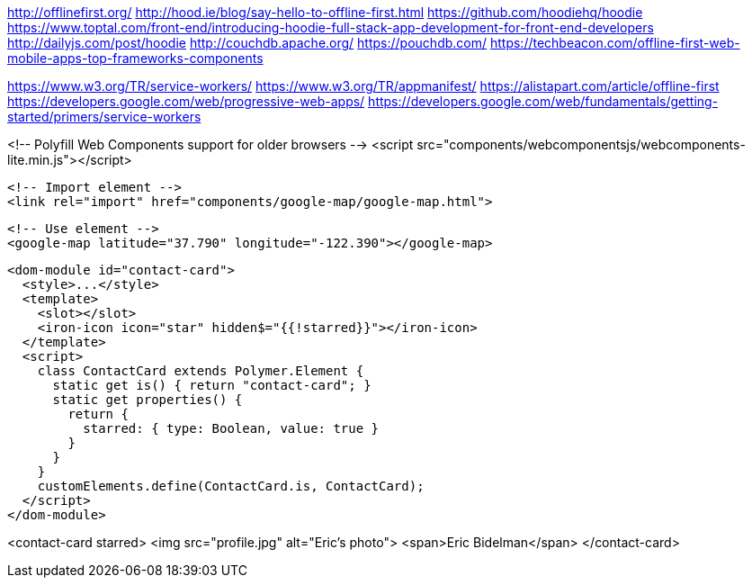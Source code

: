 

http://offlinefirst.org/
http://hood.ie/blog/say-hello-to-offline-first.html
https://github.com/hoodiehq/hoodie
https://www.toptal.com/front-end/introducing-hoodie-full-stack-app-development-for-front-end-developers
http://dailyjs.com/post/hoodie
http://couchdb.apache.org/
https://pouchdb.com/
https://techbeacon.com/offline-first-web-mobile-apps-top-frameworks-components

https://www.w3.org/TR/service-workers/
https://www.w3.org/TR/appmanifest/
https://alistapart.com/article/offline-first
https://developers.google.com/web/progressive-web-apps/
https://developers.google.com/web/fundamentals/getting-started/primers/service-workers

<!-- Polyfill Web Components support for older browsers -->
  <script src="components/webcomponentsjs/webcomponents-lite.min.js"></script>

  <!-- Import element -->
  <link rel="import" href="components/google-map/google-map.html">

  <!-- Use element -->
  <google-map latitude="37.790" longitude="-122.390"></google-map>









  <dom-module id="contact-card">
    <style>...</style>
    <template>
      <slot></slot>
      <iron-icon icon="star" hidden$="{{!starred}}"></iron-icon>
    </template>
    <script>
      class ContactCard extends Polymer.Element {
        static get is() { return "contact-card"; }
        static get properties() {
          return {
            starred: { type: Boolean, value: true }
          }
        }
      }
      customElements.define(ContactCard.is, ContactCard);
    </script>
  </dom-module>


<contact-card starred>
  <img src="profile.jpg" alt="Eric's photo">
  <span>Eric Bidelman</span>
</contact-card>
